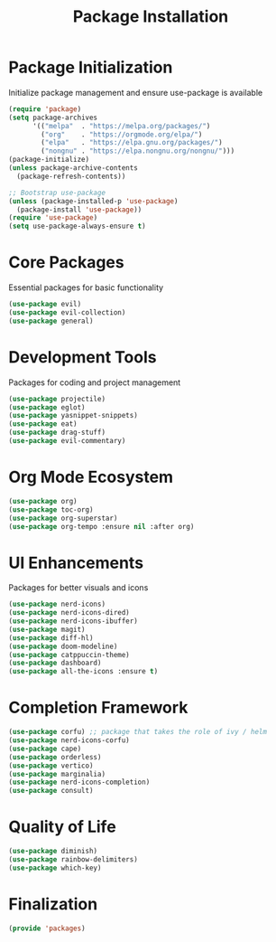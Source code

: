 #+TITLE: Package Installation
#+PROPERTY: header-args:emacs-lisp :tangle ~/.config/MainEmacs/packages.el :mkdirp yes

* Package Initialization
Initialize package management and ensure use-package is available
#+begin_src emacs-lisp
(require 'package)
(setq package-archives
      '(("melpa"  . "https://melpa.org/packages/")
        ("org"    . "https://orgmode.org/elpa/")
        ("elpa"   . "https://elpa.gnu.org/packages/")
        ("nongnu" . "https://elpa.nongnu.org/nongnu/")))
(package-initialize)
(unless package-archive-contents
  (package-refresh-contents))

;; Bootstrap use-package
(unless (package-installed-p 'use-package)
  (package-install 'use-package))
(require 'use-package)
(setq use-package-always-ensure t)
#+end_src

* Core Packages
Essential packages for basic functionality
#+begin_src emacs-lisp
    (use-package evil)
    (use-package evil-collection)
    (use-package general)
#+end_src

* Development Tools
Packages for coding and project management
#+begin_src emacs-lisp
    (use-package projectile)
    (use-package eglot)
    (use-package yasnippet-snippets)
    (use-package eat)
    (use-package drag-stuff)
    (use-package evil-commentary)
#+end_src

* Org Mode Ecosystem
#+begin_src emacs-lisp
  (use-package org)
  (use-package toc-org)
  (use-package org-superstar)
  (use-package org-tempo :ensure nil :after org)
#+end_src

* UI Enhancements
Packages for better visuals and icons
#+begin_src emacs-lisp
    (use-package nerd-icons)
    (use-package nerd-icons-dired)
    (use-package nerd-icons-ibuffer)
    (use-package magit)
    (use-package diff-hl)
    (use-package doom-modeline)
    (use-package catppuccin-theme)
    (use-package dashboard)
    (use-package all-the-icons :ensure t)
#+end_src

* Completion Framework
#+begin_src emacs-lisp
  (use-package corfu) ;; package that takes the role of ivy / helm
  (use-package nerd-icons-corfu)
  (use-package cape)
  (use-package orderless)
  (use-package vertico)
  (use-package marginalia)
  (use-package nerd-icons-completion)
  (use-package consult)
#+end_src

* Quality of Life
#+begin_src emacs-lisp
  (use-package diminish)
  (use-package rainbow-delimiters)
  (use-package which-key)
#+end_src

* Finalization
#+begin_src emacs-lisp
  (provide 'packages)
#+end_src
